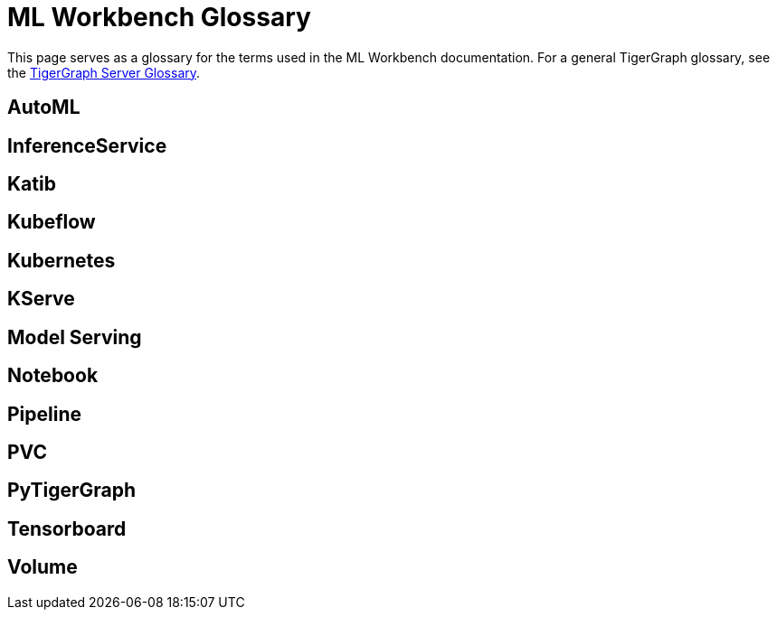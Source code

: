 = ML Workbench Glossary

This page serves as a glossary for the terms used in the ML Workbench documentation. For a general TigerGraph glossary, see the xref:tigergraph-server:reference:glossary.adoc[TigerGraph Server Glossary].

== AutoML

== InferenceService

== Katib

== Kubeflow

== Kubernetes

== KServe

== Model Serving

== Notebook

== Pipeline

== PVC

== PyTigerGraph

== Tensorboard

== Volume